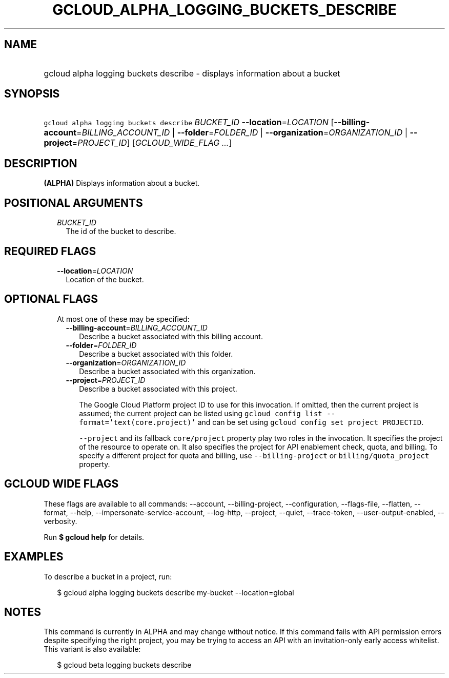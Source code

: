 
.TH "GCLOUD_ALPHA_LOGGING_BUCKETS_DESCRIBE" 1



.SH "NAME"
.HP
gcloud alpha logging buckets describe \- displays information about a bucket



.SH "SYNOPSIS"
.HP
\f5gcloud alpha logging buckets describe\fR \fIBUCKET_ID\fR \fB\-\-location\fR=\fILOCATION\fR [\fB\-\-billing\-account\fR=\fIBILLING_ACCOUNT_ID\fR\ |\ \fB\-\-folder\fR=\fIFOLDER_ID\fR\ |\ \fB\-\-organization\fR=\fIORGANIZATION_ID\fR\ |\ \fB\-\-project\fR=\fIPROJECT_ID\fR] [\fIGCLOUD_WIDE_FLAG\ ...\fR]



.SH "DESCRIPTION"

\fB(ALPHA)\fR Displays information about a bucket.



.SH "POSITIONAL ARGUMENTS"

.RS 2m
.TP 2m
\fIBUCKET_ID\fR
The id of the bucket to describe.


.RE
.sp

.SH "REQUIRED FLAGS"

.RS 2m
.TP 2m
\fB\-\-location\fR=\fILOCATION\fR
Location of the bucket.


.RE
.sp

.SH "OPTIONAL FLAGS"

.RS 2m
.TP 2m

At most one of these may be specified:

.RS 2m
.TP 2m
\fB\-\-billing\-account\fR=\fIBILLING_ACCOUNT_ID\fR
Describe a bucket associated with this billing account.

.TP 2m
\fB\-\-folder\fR=\fIFOLDER_ID\fR
Describe a bucket associated with this folder.

.TP 2m
\fB\-\-organization\fR=\fIORGANIZATION_ID\fR
Describe a bucket associated with this organization.

.TP 2m
\fB\-\-project\fR=\fIPROJECT_ID\fR
Describe a bucket associated with this project.

The Google Cloud Platform project ID to use for this invocation. If omitted,
then the current project is assumed; the current project can be listed using
\f5gcloud config list \-\-format='text(core.project)'\fR and can be set using
\f5gcloud config set project PROJECTID\fR.

\f5\-\-project\fR and its fallback \f5core/project\fR property play two roles in
the invocation. It specifies the project of the resource to operate on. It also
specifies the project for API enablement check, quota, and billing. To specify a
different project for quota and billing, use \f5\-\-billing\-project\fR or
\f5billing/quota_project\fR property.


.RE
.RE
.sp

.SH "GCLOUD WIDE FLAGS"

These flags are available to all commands: \-\-account, \-\-billing\-project,
\-\-configuration, \-\-flags\-file, \-\-flatten, \-\-format, \-\-help,
\-\-impersonate\-service\-account, \-\-log\-http, \-\-project, \-\-quiet,
\-\-trace\-token, \-\-user\-output\-enabled, \-\-verbosity.

Run \fB$ gcloud help\fR for details.



.SH "EXAMPLES"

To describe a bucket in a project, run:

.RS 2m
$ gcloud alpha logging buckets describe my\-bucket \-\-location=global
.RE



.SH "NOTES"

This command is currently in ALPHA and may change without notice. If this
command fails with API permission errors despite specifying the right project,
you may be trying to access an API with an invitation\-only early access
whitelist. This variant is also available:

.RS 2m
$ gcloud beta logging buckets describe
.RE

